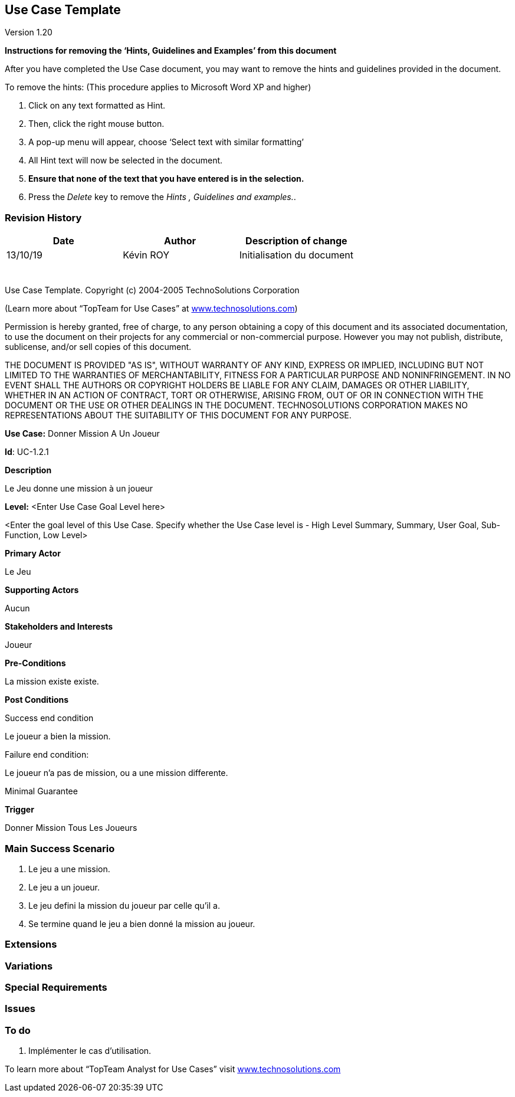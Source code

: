 == Use Case Template

Version 1.20

*Instructions for removing the ‘Hints, Guidelines and Examples’ from
this document*

After you have completed the Use Case document, you may want to remove
the hints and guidelines provided in the document.

To remove the hints: (This procedure applies to Microsoft Word XP and
higher)

[arabic]
. Click on any text formatted as Hint.
. Then, click the right mouse button.
. A pop-up menu will appear, choose ‘Select text with similar
formatting’
. All Hint text will now be selected in the document.
. *Ensure that none of the text that you have entered is in the
selection.*
. Press the _Delete_ key to remove the _Hints , Guidelines and
examples._.

=== Revision History +

[cols=",,",options="header",]
|===
|Date |Author |Description of change
| 13/10/19| Kévin ROY| Initialisation du document
| | |
| | |
| | |
| | |
| | |
| | |
|===

Use Case Template. Copyright (c) 2004-2005 TechnoSolutions Corporation

(Learn more about “TopTeam for Use Cases” at
http://www.technosolutions.com[[.underline]#www.technosolutions.com#])

Permission is hereby granted, free of charge, to any person obtaining a
copy of this document and its associated documentation, to use the
document on their projects for any commercial or non-commercial purpose.
However you may not publish, distribute, sublicense, and/or sell copies
of this document.

THE DOCUMENT IS PROVIDED "AS IS", WITHOUT WARRANTY OF ANY KIND, EXPRESS
OR IMPLIED, INCLUDING BUT NOT LIMITED TO THE WARRANTIES OF
MERCHANTABILITY, FITNESS FOR A PARTICULAR PURPOSE AND NONINFRINGEMENT.
IN NO EVENT SHALL THE AUTHORS OR COPYRIGHT HOLDERS BE LIABLE FOR ANY
CLAIM, DAMAGES OR OTHER LIABILITY, WHETHER IN AN ACTION OF CONTRACT,
TORT OR OTHERWISE, ARISING FROM, OUT OF OR IN CONNECTION WITH THE
DOCUMENT OR THE USE OR OTHER DEALINGS IN THE DOCUMENT. TECHNOSOLUTIONS
CORPORATION MAKES NO REPRESENTATIONS ABOUT THE SUITABILITY OF THIS
DOCUMENT FOR ANY PURPOSE. +

*Use Case:* Donner Mission A Un Joueur

*Id*: UC-1.2.1

*Description*

Le Jeu donne une mission à un joueur


*Level:* <Enter Use Case Goal Level here>

<Enter the goal level of this Use Case. Specify whether the Use Case
level is - High Level Summary, Summary, User Goal, Sub-Function, Low
Level>

*Primary Actor*

Le Jeu

*Supporting Actors*

Aucun


*Stakeholders and Interests*

Joueur

*Pre-Conditions*

La mission existe existe.

*Post Conditions*

[.underline]#Success end condition#

Le joueur a bien la mission.

[.underline]#Failure end condition#:

Le joueur n'a pas de mission, ou a une mission differente.

[.underline]#Minimal Guarantee#


*Trigger*

Donner Mission Tous Les Joueurs

=== Main Success Scenario

[arabic]
. Le jeu a une mission.
. Le jeu a un joueur.
. Le jeu defini la mission du joueur par celle qu'il a.
. Se termine quand le jeu a bien donné la mission au joueur.


=== Extensions



=== Variations



=== Special Requirements 



=== Issues 



=== To do

[arabic]
. Implémenter le cas d'utilisation.


To learn more about “TopTeam Analyst for Use Cases” visit
http://www.technosolutions.com[[.underline]#www.technosolutions.com#]
